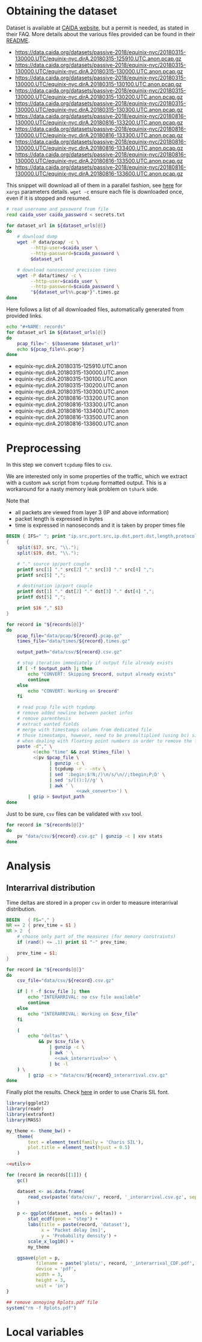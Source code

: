* Obtaining the dataset
  Dataset is available at [[https://data.caida.org/][CAIDA website]], but a permit is needed, as stated in their FAQ.
  More details about the various files provided can be found in their [[https://data.caida.org/datasets/passive-2018/README-2018.txt][README]].

  #+NAME: dataset_urls
  - https://data.caida.org/datasets/passive-2018/equinix-nyc/20180315-130000.UTC/equinix-nyc.dirA.20180315-125910.UTC.anon.pcap.gz
  - https://data.caida.org/datasets/passive-2018/equinix-nyc/20180315-130000.UTC/equinix-nyc.dirA.20180315-130000.UTC.anon.pcap.gz
  - https://data.caida.org/datasets/passive-2018/equinix-nyc/20180315-130000.UTC/equinix-nyc.dirA.20180315-130100.UTC.anon.pcap.gz
  - https://data.caida.org/datasets/passive-2018/equinix-nyc/20180315-130000.UTC/equinix-nyc.dirA.20180315-130200.UTC.anon.pcap.gz
  - https://data.caida.org/datasets/passive-2018/equinix-nyc/20180315-130000.UTC/equinix-nyc.dirA.20180315-130300.UTC.anon.pcap.gz
  - https://data.caida.org/datasets/passive-2018/equinix-nyc/20180816-130000.UTC/equinix-nyc.dirA.20180816-133200.UTC.anon.pcap.gz
  - https://data.caida.org/datasets/passive-2018/equinix-nyc/20180816-130000.UTC/equinix-nyc.dirA.20180816-133300.UTC.anon.pcap.gz
  - https://data.caida.org/datasets/passive-2018/equinix-nyc/20180816-130000.UTC/equinix-nyc.dirA.20180816-133400.UTC.anon.pcap.gz
  - https://data.caida.org/datasets/passive-2018/equinix-nyc/20180816-130000.UTC/equinix-nyc.dirA.20180816-133500.UTC.anon.pcap.gz
  - https://data.caida.org/datasets/passive-2018/equinix-nyc/20180816-130000.UTC/equinix-nyc.dirA.20180816-133600.UTC.anon.pcap.gz

  This snippet will download all of them in a parallel fashion, see [[https://stackoverflow.com/a/11850469][here]] for ~xargs~ parameters details.
  ~wget -c~ ensure each file is downloaded once, even if it is stopped and resumed.

  #+BEGIN_SRC bash :var dataset_urls=dataset_urls :tangle scripts/1_download.sh :results none
    # read username and password from file
    read caida_user caida_password < secrets.txt

    for dataset_url in ${dataset_urls[@]}
    do
        # download dump
        wget -P data/pcap/ -c \
             --http-user=$caida_user \
             --http-password=$caida_password \
             $dataset_url

        # download nanosecond precision times
        wget -P data/times/ -c \
             --http-user=$caida_user \
             --http-password=$caida_password \
             "${dataset_url%%.pcap*}".times.gz
    done
  #+END_SRC

  Here follows a list of all downloaded files, automatically generated from provided links.

  #+BEGIN_SRC bash :var dataset_urls=dataset_urls :results raw replace
    echo "#+NAME: records"
    for dataset_url in ${dataset_urls[@]}
    do
        pcap_file="- $(basename $dataset_url)"
        echo ${pcap_file%%.pcap*}
    done
  #+END_SRC

  #+RESULTS:
  #+NAME: records
  - equinix-nyc.dirA.20180315-125910.UTC.anon
  - equinix-nyc.dirA.20180315-130000.UTC.anon
  - equinix-nyc.dirA.20180315-130100.UTC.anon
  - equinix-nyc.dirA.20180315-130200.UTC.anon
  - equinix-nyc.dirA.20180315-130300.UTC.anon
  - equinix-nyc.dirA.20180816-133200.UTC.anon
  - equinix-nyc.dirA.20180816-133300.UTC.anon
  - equinix-nyc.dirA.20180816-133400.UTC.anon
  - equinix-nyc.dirA.20180816-133500.UTC.anon
  - equinix-nyc.dirA.20180816-133600.UTC.anon

* Preprocessing
  In this step we convert ~tcpdump~ files to ~csv~.

  We are interested only in some properties of the traffic, which we extract with a custom ~awk~ script from ~tcpdump~ formatted output.
  This is a workaround for a nasty memory leak problem on ~tshark~ side.

  Note that
  - all packets are viewed from layer 3 (IP and above information)
  - packet length is expressed in bytes
  - time is expressed in nanoseconds and it is taken by proper times file

  #+NAME: awk_convert
  #+BEGIN_SRC awk
    BEGIN { IFS=" "; print "ip.src,port.src,ip.dst,port.dst,length,protocol" }
    {
        split($17, src, "\\.");
        split($19, dst, "\\.");

        # "." source ip/port couple
        printf src[1] "." src[2] "." src[3] "." src[4] ",";
        printf src[5] ",";

        # destination ip/port couple
        printf dst[1] "." dst[2] "." dst[3] "." dst[4] ",";
        printf dst[5] ",";

        print $16 "," $13
    }
  #+END_SRC

  #+BEGIN_SRC bash :var records=records :results none :tangle scripts/2_convert.sh :noweb yes
    for record in "${records[@]}"
    do
        pcap_file="data/pcap/${record}.pcap.gz"
        times_file="data/times/${record}.times.gz"

        output_path="data/csv/${record}.csv.gz"

        # stop iteration immediately if output file already exists
        if [ -f $output_path ]; then
            echo "CONVERT: Skipping $record, output already exists"
            continue
        else
            echo "CONVERT: Working on $record"
        fi

        # read pcap file with tcpdump
        # remove added newline between packet infos
        # remove parenthesis
        # extract wanted fields
        # merge with timestamps column from dedicated file
        # those timestamps, however, need to be premultiplied (using bc) since awk loses precision
        # when dealing with floating point numbers in order to remove the fractional part
        paste -d"," \
              <(echo "time" && zcat $times_file) \
              <(pv $pcap_file \
                    | gunzip -c \
                    | tcpdump -r - -ntv \
                    | sed ':begin;$!N;/)\n/s/\n//;tbegin;P;D' \
                    | sed 's/[():]//g' \
                    | awk ' \
                              <<awk_convert>>') \
            | gzip > $output_path
    done
  #+END_SRC

  Just to be sure, ~csv~ files can be validated with ~xsv~ tool.
  #+BEGIN_SRC bash
    for record in "${records[@]}"
    do
        pv "data/csv/${record}.csv.gz" | gunzip -c | xsv stats
    done
  #+END_SRC

* Analysis
** Interarrival distribution
   Time deltas are stored in a proper ~csv~ in order to measure interarrival distribution.

   #+NAME: awk_interarrival
   #+BEGIN_SRC awk
     BEGIN   { FS="," }
     NR == 2 { prev_time = $1 }
     NR > 2  {
         # choose only part of the measures (for memory constraints)
         if (rand() <= .1) print $1 "-" prev_time;

         prev_time = $1;
     }
   #+END_SRC

   #+BEGIN_SRC bash :tangle scripts/3_interarrival.sh :var records=records :results none :noweb yes
     for record in "${records[@]}"
     do
         csv_file="data/csv/${record}.csv.gz"

         if [ ! -f $csv_file ]; then
             echo "INTERARRIVAL: no csv file available"
             continue
         else
             echo "INTERARRIVAL: Working on $csv_file"
         fi

         (
             echo "deltas" \
                 && pv $csv_file \
                     | gunzip -c \
                     | awk ' \
                       <<awk_interarrival>>' \
                     | bc -l
         ) \
             | gzip -c > "data/csv/${record}_interarrival.csv.gz"
     done
   #+END_SRC

   Finally plot the results.
   Check [[https://cran.r-project.org/web/packages/extrafont/README.html][here]] in order to use Charis SIL font.

   #+NAME: utils
   #+BEGIN_SRC R
     library(ggplot2)
     library(readr)
     library(extrafont)
     library(MASS)

     my_theme <- theme_bw() +
         theme(
             text = element_text(family = 'Charis SIL'),
             plot.title = element_text(hjust = 0.5)
         )
   #+END_SRC

   #+BEGIN_SRC R :var records=records :noweb yes :tangle scripts/4_interarrival_plot.r :results none
     <<utils>>

     for (record in records[[1]]) {
         gc()

         dataset <- as.data.frame(
             read_csv(paste('data/csv/', record, '_interarrival.csv.gz', sep = ''))
         )

         p <- ggplot(dataset, aes(x = deltas)) +
             stat_ecdf(geom = "step") +
             labs(title = paste(record, 'dataset'),
                  x = 'Packet delay [ms]',
                  y = 'Probability density') +
             scale_x_log10() +
             my_theme

         ggsave(plot = p,
                filename = paste('plots/', record, '_interarrival_CDF.pdf', sep=''),
                device = 'pdf',
                width = 3,
                height = 3,
                unit = 'in')
     }

     ## remove annoying Rplots.pdf file
     system("rm -f Rplots.pdf")
   #+END_SRC

* Local variables
  # Local Variables:
  # sh-indent-after-continuation: nil
  # org-export-babel-evaluate: nil
  # eval: (add-hook 'before-save-hook (lambda () (indent-region (point-min) (point-max) nil)) t t)
  # eval: (add-hook 'after-save-hook 'org-babel-tangle t t)
  # End:
